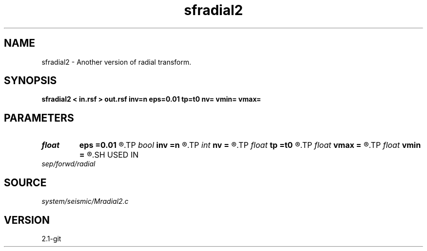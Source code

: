 .TH sfradial2 1  "APRIL 2019" Madagascar "Madagascar Manuals"
.SH NAME
sfradial2 \- Another version of radial transform. 
.SH SYNOPSIS
.B sfradial2 < in.rsf > out.rsf inv=n eps=0.01 tp=t0 nv= vmin= vmax=
.SH PARAMETERS
.PD 0
.TP
.I float  
.B eps
.B =0.01
.R  	stretch regularization
.TP
.I bool   
.B inv
.B =n
.R  [y/n]	if y, do inverse transform
.TP
.I int    
.B nv
.B =
.R  	number of velocities (if inv=n)
.TP
.I float  
.B tp
.B =t0
.R  
.TP
.I float  
.B vmax
.B =
.R  	maximum velocity (if inv=n)
.TP
.I float  
.B vmin
.B =
.R  	minimum velocity (if inv=n)
.SH USED IN
.TP
.I sep/forwd/radial
.SH SOURCE
.I system/seismic/Mradial2.c
.SH VERSION
2.1-git
